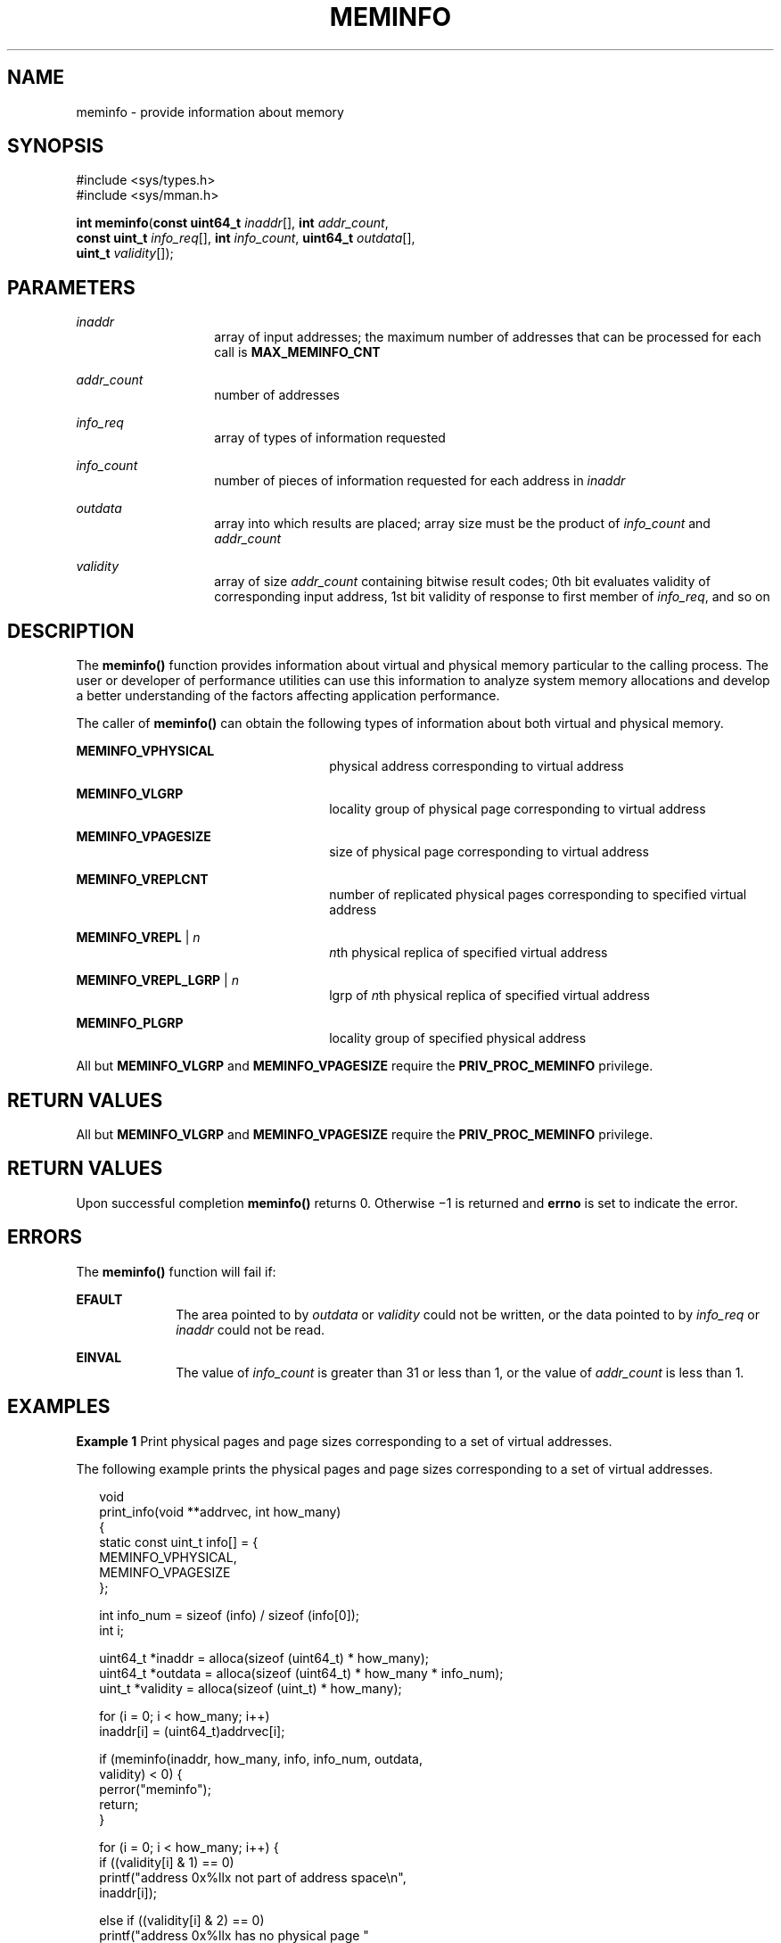 '\" te
.\" Copyright (c) 2003, Sun Microsystems, Inc. All Rights Reserved.
.\" Copyright 2015, Joyent, Inc.
.\" The contents of this file are subject to the terms of the Common Development and Distribution License (the "License").  You may not use this file except in compliance with the License.
.\" You can obtain a copy of the license at usr/src/OPENSOLARIS.LICENSE or http://www.opensolaris.org/os/licensing.  See the License for the specific language governing permissions and limitations under the License.
.\" When distributing Covered Code, include this CDDL HEADER in each file and include the License file at usr/src/OPENSOLARIS.LICENSE.  If applicable, add the following below this CDDL HEADER, with the fields enclosed by brackets "[]" replaced with your own identifying information: Portions Copyright [yyyy] [name of copyright owner]
.TH MEMINFO 2 "Mar 10, 2015"
.SH NAME
meminfo \- provide information about memory
.SH SYNOPSIS
.LP
.nf
#include <sys/types.h>
#include <sys/mman.h>

\fBint\fR \fBmeminfo\fR(\fBconst uint64_t\fR \fIinaddr\fR[], \fBint\fR \fIaddr_count\fR,
     \fBconst uint_t\fR \fIinfo_req\fR[], \fBint\fR \fIinfo_count\fR, \fBuint64_t\fR \fIoutdata\fR[],
     \fBuint_t\fR \fIvalidity\fR[]);
.fi

.SH PARAMETERS
.ne 2
.na
\fB\fIinaddr\fR\fR
.ad
.RS 14n
array of input addresses; the maximum number of addresses that can be processed
for each call is \fBMAX_MEMINFO_CNT\fR
.RE

.sp
.ne 2
.na
\fB\fIaddr_count\fR\fR
.ad
.RS 14n
number of addresses
.RE

.sp
.ne 2
.na
\fB\fIinfo_req\fR\fR
.ad
.RS 14n
array of types of information requested
.RE

.sp
.ne 2
.na
\fB\fIinfo_count\fR\fR
.ad
.RS 14n
number of pieces of information requested for each address in \fIinaddr\fR
.RE

.sp
.ne 2
.na
\fB\fIoutdata\fR\fR
.ad
.RS 14n
array into which results are placed; array size must be the product of
\fIinfo_count\fR and \fIaddr_count\fR
.RE

.sp
.ne 2
.na
\fB\fIvalidity\fR\fR
.ad
.RS 14n
array of size \fIaddr_count\fR containing bitwise result codes; 0th bit
evaluates validity of corresponding input address, 1st bit validity of response
to first member of \fIinfo_req\fR, and so on
.RE

.SH DESCRIPTION
.LP
The \fBmeminfo()\fR function provides information about virtual and physical
memory particular to the calling process.  The user or developer of performance
utilities can use this information to analyze system memory allocations and
develop a better understanding of the factors affecting application
performance.
.sp
.LP
The caller of \fBmeminfo()\fR can obtain the following types of information
about both virtual and physical memory.
.sp
.ne 2
.na
\fB\fBMEMINFO_VPHYSICAL\fR\fR
.ad
.RS 26n
physical address corresponding to virtual address
.RE

.sp
.ne 2
.na
\fB\fBMEMINFO_VLGRP\fR\fR
.ad
.RS 26n
locality group of physical page corresponding to virtual address
.RE

.sp
.ne 2
.na
\fB\fBMEMINFO_VPAGESIZE\fR\fR
.ad
.RS 26n
size of physical page corresponding to virtual address
.RE

.sp
.ne 2
.na
\fB\fBMEMINFO_VREPLCNT\fR\fR
.ad
.RS 26n
number of replicated physical pages corresponding to specified virtual address
.RE

.sp
.ne 2
.na
\fB\fBMEMINFO_VREPL\fR | \fIn\fR\fR
.ad
.RS 26n
\fIn\fRth physical replica of specified virtual address
.RE

.sp
.ne 2
.na
\fB\fBMEMINFO_VREPL_LGRP\fR | \fIn\fR\fR
.ad
.RS 26n
lgrp of \fIn\fRth physical replica of specified virtual address
.RE

.sp
.ne 2
.na
\fB\fBMEMINFO_PLGRP\fR\fR
.ad
.RS 26n
locality group of specified physical address
.RE

.sp
.LP
All but \fBMEMINFO_VLGRP\fR and \fBMEMINFO_VPAGESIZE\fR require the
\fBPRIV_PROC_MEMINFO\fR privilege.

.SH RETURN VALUES
.sp
.LP
All but \fBMEMINFO_VLGRP\fR and \fBMEMINFO_VPAGESIZE\fR require the
\fBPRIV_PROC_MEMINFO\fR privilege.

.SH RETURN VALUES
.LP
Upon successful completion \fBmeminfo()\fR returns 0. Otherwise \(mi1 is
returned and \fBerrno\fR is set to indicate the error.
.SH ERRORS
.LP
The \fBmeminfo()\fR function will fail if:
.sp
.ne 2
.na
\fB\fBEFAULT\fR\fR
.ad
.RS 10n
The area pointed to by \fIoutdata\fR or \fIvalidity\fR could not be written, or
the data pointed to by \fIinfo_req\fR or \fIinaddr\fR could not be read.
.RE

.sp
.ne 2
.na
\fB\fBEINVAL\fR\fR
.ad
.RS 10n
The value of \fIinfo_count\fR is greater than 31 or less than 1, or the value
of \fIaddr_count\fR is less than 1.
.RE

.SH EXAMPLES
.LP
\fBExample 1 \fRPrint physical pages and page sizes corresponding to a set of
virtual addresses.
.sp
.LP
The following example prints the physical pages and page sizes corresponding to
a set of virtual addresses.

.sp
.in +2
.nf
void
print_info(void **addrvec, int how_many)
{
    static const uint_t info[] = {
        MEMINFO_VPHYSICAL,
        MEMINFO_VPAGESIZE
    };

    int info_num = sizeof (info) / sizeof (info[0]);
    int i;

    uint64_t *inaddr = alloca(sizeof (uint64_t) * how_many);
    uint64_t *outdata = alloca(sizeof (uint64_t) * how_many * info_num);
    uint_t *validity = alloca(sizeof (uint_t) * how_many);

    for (i = 0; i < how_many; i++)
        inaddr[i] = (uint64_t)addrvec[i];

    if (meminfo(inaddr, how_many, info, info_num, outdata,
                validity) < 0) {
        perror("meminfo");
        return;
    }

    for (i = 0; i < how_many; i++) {
        if ((validity[i] & 1) == 0)
            printf("address 0x%llx not part of address space\en",
                inaddr[i]);

        else if ((validity[i] & 2) == 0)
            printf("address 0x%llx has no physical page "
                "associated with it\en", inaddr[i]);

        else {
            char buff[80];
            if ((validity[i] & 4) == 0)
                strcpy(buff, "<Unknown>");
            else
                sprintf(buff, "%lld",
                    outdata[i * info_num + 1]);

            printf("address 0x%llx is backed by physical "
                "page 0x%llx of size %s\en",
                inaddr[i], outdata[i * info_num], buff);
        }
    }
}
.fi
.in -2

.SH ATTRIBUTES
.LP
See \fBattributes\fR(5) for descriptions of the following attributes:
.sp

.sp
.TS
box;
c | c
l | l .
ATTRIBUTE TYPE	ATTRIBUTE VALUE
_
Interface Stability	Stable
_
MT-Level	Async-Signal-Safe
.TE

.SH SEE ALSO
.LP
\fBmemcntl\fR(2), \fBmmap\fR(2), \fBgethomelgroup\fR(3C),
\fBgetpagesize\fR(3C), \fBmadvise\fR(3C), \fBsysconf\fR(3C),
\fBattributes\fR(5), \fBprivileges\fR(5)
